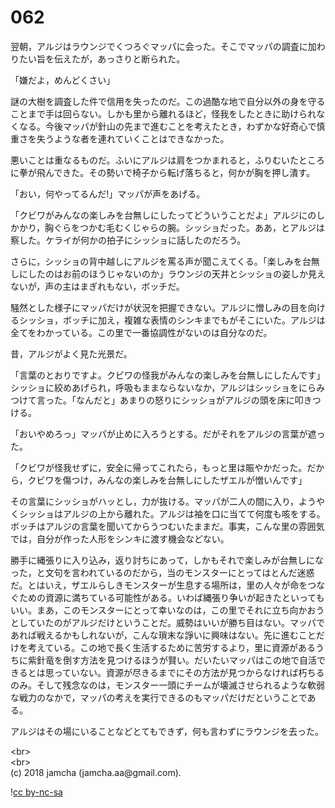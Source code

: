 #+OPTIONS: toc:nil
#+OPTIONS: \n:t

* 062

  翌朝，アルジはラウンジでくつろぐマッパに会った。そこでマッパの調査に加わりたい旨を伝えたが，あっさりと断られた。

  「嫌だよ，めんどくさい」

  謎の大樹を調査した件で信用を失ったのだ。この過酷な地で自分以外の身を守ることまで手は回らない。しかも里から離れるほど，怪我をしたときに助けられなくなる。今後マッパが針山の先まで進むことを考えたとき，わずかな好奇心で慎重さを失うような者を連れていくことはできなかった。

  悪いことは重なるものだ。ふいにアルジは肩をつかまれると，ふりむいたところに拳が飛んできた。その勢いで椅子から転げ落ちると，何かが胸を押し潰す。

  「おい，何やってるんだ!」マッパが声をあげる。

  「クビワがみんなの楽しみを台無しにしたってどういうことだよ」アルジにのしかかり，胸ぐらをつかむ毛むくじゃらの腕。シッショだった。ああ，とアルジは察した。ケライが何かの拍子にシッショに話したのだろう。

  さらに，シッショの背中越しにアルジを罵る声が聞こえてくる。「楽しみを台無しにしたのはお前のほうじゃないのか」ラウンジの天井とシッショの姿しか見えないが，声の主はまぎれもない，ボッチだ。

  騒然とした様子にマッパだけが状況を把握できない。アルジに憎しみの目を向けるシッショ，ボッチに加え，複雑な表情のシンキまでもがそこにいた。アルジは全てをわかっている。この里で一番協調性がないのは自分なのだ。

  昔，アルジがよく見た光景だ。

  「言葉のとおりですよ。クビワの怪我がみんなの楽しみを台無しにしたんです」シッショに絞めあげられ，呼吸もままならないなか，アルジはシッショをにらみつけて言った。「なんだと」あまりの怒りにシッショがアルジの頭を床に叩きつける。

  「おいやめろっ」マッパが止めに入ろうとする。だがそれをアルジの言葉が遮った。

  「クビワが怪我せずに，安全に帰ってこれたら，もっと里は賑やかだった。だから，クビワを傷つけ，みんなの楽しみを台無しにしたザエルが憎いんです」

  その言葉にシッショがハッとし，力が抜ける。マッパが二人の間に入り，ようやくシッショはアルジの上から離れた。アルジは袖を口に当てて何度も咳をする。ボッチはアルジの言葉を聞いてからうつむいたままだ。事実，こんな里の雰囲気では，自分が作った人形をシンキに渡す機会などない。

  勝手に縄張りに入り込み，返り討ちにあって，しかもそれで楽しみが台無しになった，と文句を言われているのだから，当のモンスターにとってはとんだ迷惑だ。とはいえ，ザエルらしきモンスターが生息する場所は，里の人々が命をつなぐための資源に満ちている可能性がある。いわば縄張り争いが起きたといってもいい。まあ，このモンスターにとって幸いなのは，この里でそれに立ち向かおうとしていたのがアルジだけということだ。威勢はいいが勝ち目はない。マッパであれば戦えるかもしれないが，こんな瑣末な諍いに興味はない。先に進むことだけを考えている。この地で長く生活するために苦労するより，里に資源があるうちに紫針竜を倒す方法を見つけるほうが賢い。だいたいマッパはこの地で自活できるとは思っていない。資源が尽きるまでにその方法が見つからなければ朽ちるのみ。そして残念なのは，モンスター一頭にチームが壊滅させられるような軟弱な戦力のなかで，マッパの考えを実行できるのもマッパだけだということである。

  アルジはその場にいることなどとてもできず，何も言わずにラウンジを去った。

  <br>
  <br>
  (c) 2018 jamcha (jamcha.aa@gmail.com).

  ![[http://i.creativecommons.org/l/by-nc-sa/4.0/88x31.png][cc by-nc-sa]]
